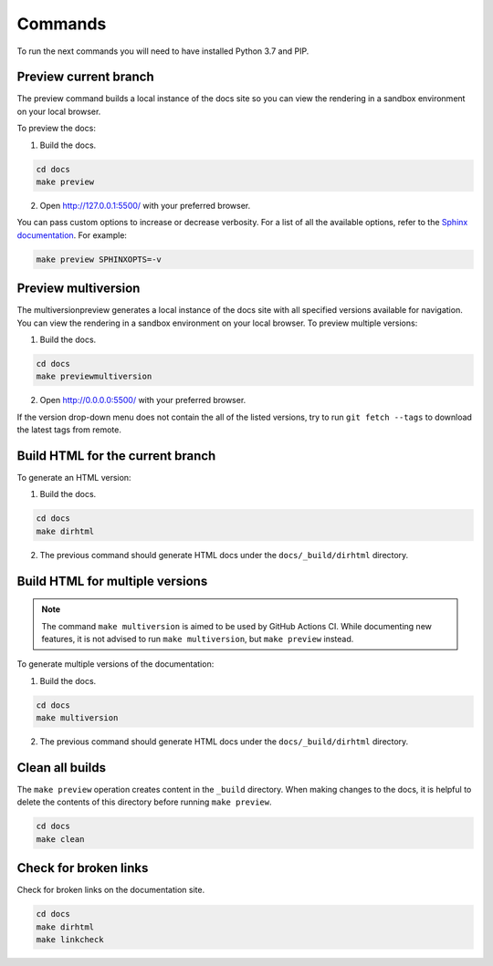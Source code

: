 ========
Commands
========

To run the next commands you will need to have installed Python 3.7 and PIP.

Preview current branch
----------------------

The preview command builds a local instance of the docs site so you can view the rendering in a sandbox environment on your local browser. 

To preview the docs:

1. Build the docs.

.. code:: console

    cd docs
    make preview

2. Open http://127.0.0.1:5500/ with your preferred browser.

You can pass custom options to increase or decrease verbosity. For a list of all the available options, refer to the `Sphinx documentation <https://www.sphinx-doc.org/en/master/man/sphinx-build.html>`_.
For example:

.. code:: console

    make preview SPHINXOPTS=-v

Preview multiversion 
--------------------
The multiversionpreview generates a local instance of the docs site with all specified versions available for navigation. You can view the rendering in a sandbox environment on your local browser. 
To preview multiple versions:

1. Build the docs.

.. code:: console

    cd docs
    make previewmultiversion

2. Open http://0.0.0.0:5500/ with your preferred browser.

If the version drop-down menu does not contain the all of the listed versions, try to run ``git fetch --tags`` to download the latest tags from remote.

Build HTML for the current branch
---------------------------------

To generate an HTML version:

1. Build the docs.

.. code:: console

    cd docs
    make dirhtml

2. The previous command should generate HTML docs under the ``docs/_build/dirhtml`` directory.

Build HTML for multiple versions
--------------------------------

.. note:: The command ``make multiversion`` is aimed to be used by GitHub Actions CI. While documenting new features, it is not advised to run ``make multiversion``, but ``make preview`` instead.

To generate multiple versions of the documentation:

1. Build the docs.

.. code:: console

    cd docs
    make multiversion

2. The previous command should generate HTML docs under the ``docs/_build/dirhtml`` directory.

Clean all builds
----------------

The ``make preview`` operation creates content in the ``_build`` directory. When making changes to the docs, it is helpful to delete the contents of this directory before running ``make preview``.

.. code:: console

    cd docs
    make clean

Check for broken links
----------------------

Check for broken links on the documentation site.

.. code:: console
    
    cd docs
    make dirhtml
    make linkcheck
